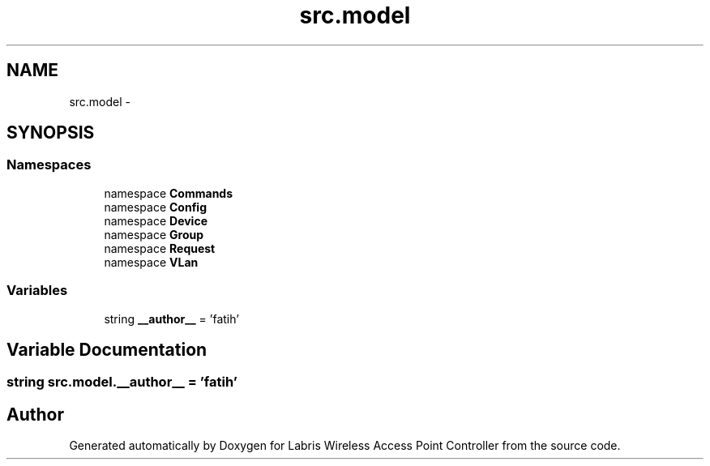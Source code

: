 .TH "src.model" 3 "Thu Apr 25 2013" "Version v1.1.0" "Labris Wireless Access Point Controller" \" -*- nroff -*-
.ad l
.nh
.SH NAME
src.model \- 
.SH SYNOPSIS
.br
.PP
.SS "Namespaces"

.in +1c
.ti -1c
.RI "namespace \fBCommands\fP"
.br
.ti -1c
.RI "namespace \fBConfig\fP"
.br
.ti -1c
.RI "namespace \fBDevice\fP"
.br
.ti -1c
.RI "namespace \fBGroup\fP"
.br
.ti -1c
.RI "namespace \fBRequest\fP"
.br
.ti -1c
.RI "namespace \fBVLan\fP"
.br
.in -1c
.SS "Variables"

.in +1c
.ti -1c
.RI "string \fB__author__\fP = 'fatih'"
.br
.in -1c
.SH "Variable Documentation"
.PP 
.SS "string src\&.model\&.__author__ = 'fatih'"

.SH "Author"
.PP 
Generated automatically by Doxygen for Labris Wireless Access Point Controller from the source code\&.
